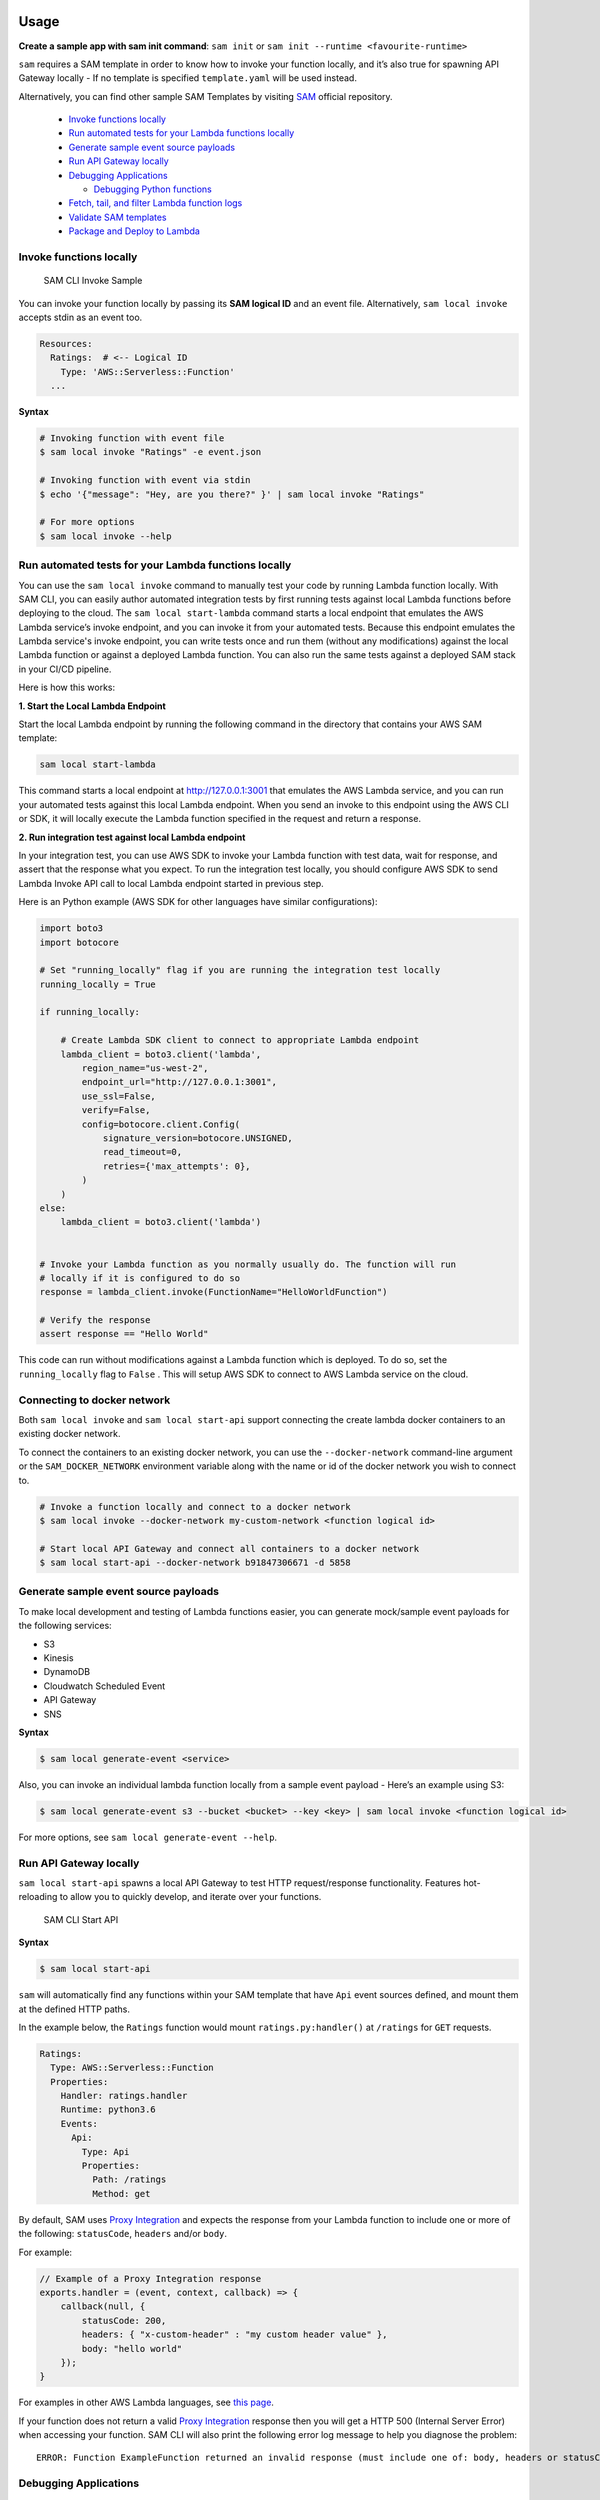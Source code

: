 Usage
=====

**Create a sample app with sam init command**: ``sam init`` or ``sam init --runtime <favourite-runtime>``

``sam`` requires a SAM template in order to know how to invoke your
function locally, and it’s also true for spawning API Gateway locally -
If no template is specified ``template.yaml`` will be used instead.

Alternatively, you can find other sample SAM Templates by visiting `SAM <https://github.com/awslabs/serverless-application-model>`__ official repository.


      -  `Invoke functions locally <#invoke-functions-locally>`__
      -  `Run automated tests for your Lambda functions locally <#run-automated-tests-for-your-lambda-functions-locally>`__
      -  `Generate sample event source
         payloads <#generate-sample-event-source-payloads>`__
      -  `Run API Gateway locally <#run-api-gateway-locally>`__
      -  `Debugging Applications <#debugging-applications>`__

         -  `Debugging Python functions <#debugging-python-functions>`__
      -  `Fetch, tail, and filter Lambda function logs <#fetch-tail-and-filter-lambda-function-logs>`__
      -  `Validate SAM templates <#validate-sam-templates>`__
      -  `Package and Deploy to
         Lambda <#package-and-deploy-to-lambda>`__

Invoke functions locally
~~~~~~~~~~~~~~~~~~~~~~~~

.. figure:: media/sam-invoke.gif
   :alt: SAM CLI Invoke Sample

   SAM CLI Invoke Sample

You can invoke your function locally by passing its **SAM logical ID**
and an event file. Alternatively, ``sam local invoke`` accepts stdin as
an event too.

.. code:: yaml

   Resources:
     Ratings:  # <-- Logical ID
       Type: 'AWS::Serverless::Function'
     ...

**Syntax**

.. code:: bash

   # Invoking function with event file
   $ sam local invoke "Ratings" -e event.json

   # Invoking function with event via stdin
   $ echo '{"message": "Hey, are you there?" }' | sam local invoke "Ratings"

   # For more options
   $ sam local invoke --help


Run automated tests for your Lambda functions locally
~~~~~~~~~~~~~~~~~~~~~~~~~~~~~~~~~~~~~~~~~~~~~~~~~~~~~
You can use the ``sam local invoke`` command to manually test your code 
by running Lambda function locally. With SAM CLI, you can easily
author automated integration tests by
first running tests against local Lambda functions before deploying to the
cloud. The ``sam local start-lambda`` command starts a local
endpoint that emulates the AWS Lambda service’s invoke endpoint, and you
can invoke it from your automated tests. Because this endpoint emulates
the Lambda service's invoke endpoint, you can write tests once and run
them (without any modifications) against the local Lambda function or
against a deployed Lambda function. You can also run the same tests
against a deployed SAM stack in your CI/CD pipeline.

Here is how this works:

**1. Start the Local Lambda Endpoint** 

Start the local Lambda endpoint by running the following command in the directory that contains your AWS
SAM template:

.. code:: bash

   sam local start-lambda

This command starts a local endpoint at http://127.0.0.1:3001 that
emulates the AWS Lambda service, and you can run your automated tests
against this local Lambda endpoint. When you send an invoke to this
endpoint using the AWS CLI or SDK, it will locally execute the Lambda
function specified in the request and return a response.

**2. Run integration test against local Lambda endpoint** 

In your integration test, you can use AWS SDK to invoke your Lambda function
with test data, wait for response, and assert that the response what you
expect. To run the integration test locally, you should configure AWS
SDK to send Lambda Invoke API call to local Lambda endpoint started in
previous step.

Here is an Python example (AWS SDK for other languages have similar
configurations):

.. code:: python

   import boto3
   import botocore
   
   # Set "running_locally" flag if you are running the integration test locally
   running_locally = True
   
   if running_locally:

       # Create Lambda SDK client to connect to appropriate Lambda endpoint
       lambda_client = boto3.client('lambda',
           region_name="us-west-2",
           endpoint_url="http://127.0.0.1:3001",
           use_ssl=False,
           verify=False,
           config=botocore.client.Config(
               signature_version=botocore.UNSIGNED,
               read_timeout=0,
               retries={'max_attempts': 0},
           )
       )
   else:
       lambda_client = boto3.client('lambda')
                                           

   # Invoke your Lambda function as you normally usually do. The function will run 
   # locally if it is configured to do so
   response = lambda_client.invoke(FunctionName="HelloWorldFunction")

   # Verify the response 
   assert response == "Hello World"

This code can run without modifications against a Lambda function which
is deployed. To do so, set the ``running_locally`` flag to ``False`` .
This will setup AWS SDK to connect to AWS Lambda service on the cloud.

Connecting to docker network
~~~~~~~~~~~~~~~~~~~~~~~~~~~~

Both ``sam local invoke`` and ``sam local start-api`` support connecting
the create lambda docker containers to an existing docker network.

To connect the containers to an existing docker network, you can use the
``--docker-network`` command-line argument or the ``SAM_DOCKER_NETWORK``
environment variable along with the name or id of the docker network you
wish to connect to.

.. code:: bash

   # Invoke a function locally and connect to a docker network
   $ sam local invoke --docker-network my-custom-network <function logical id>

   # Start local API Gateway and connect all containers to a docker network
   $ sam local start-api --docker-network b91847306671 -d 5858


Generate sample event source payloads
~~~~~~~~~~~~~~~~~~~~~~~~~~~~~~~~~~~~~

To make local development and testing of Lambda functions easier, you
can generate mock/sample event payloads for the following services:

-  S3
-  Kinesis
-  DynamoDB
-  Cloudwatch Scheduled Event
-  API Gateway
-  SNS

**Syntax**

.. code:: bash

   $ sam local generate-event <service>

Also, you can invoke an individual lambda function locally from a sample
event payload - Here’s an example using S3:

.. code:: bash

   $ sam local generate-event s3 --bucket <bucket> --key <key> | sam local invoke <function logical id>

For more options, see ``sam local generate-event --help``.

Run API Gateway locally
~~~~~~~~~~~~~~~~~~~~~~~

``sam local start-api`` spawns a local API Gateway to test HTTP
request/response functionality. Features hot-reloading to allow you to
quickly develop, and iterate over your functions.

.. figure:: media/sam-start-api.gif
   :alt: SAM CLI Start API

   SAM CLI Start API

**Syntax**

.. code:: bash

   $ sam local start-api

``sam`` will automatically find any functions within your SAM
template that have ``Api`` event sources defined, and mount them at the
defined HTTP paths.

In the example below, the ``Ratings`` function would mount
``ratings.py:handler()`` at ``/ratings`` for ``GET`` requests.

.. code:: yaml

   Ratings:
     Type: AWS::Serverless::Function
     Properties:
       Handler: ratings.handler
       Runtime: python3.6
       Events:
         Api:
           Type: Api
           Properties:
             Path: /ratings
             Method: get

By default, SAM uses `Proxy
Integration <http://docs.aws.amazon.com/apigateway/latest/developerguide/api-gateway-create-api-as-simple-proxy-for-lambda.html>`__
and expects the response from your Lambda function to include one or
more of the following: ``statusCode``, ``headers`` and/or ``body``.

For example:

.. code:: javascript

   // Example of a Proxy Integration response
   exports.handler = (event, context, callback) => {
       callback(null, {
           statusCode: 200,
           headers: { "x-custom-header" : "my custom header value" },
           body: "hello world"
       });
   }

For examples in other AWS Lambda languages, see `this
page <http://docs.aws.amazon.com/apigateway/latest/developerguide/api-gateway-create-api-as-simple-proxy-for-lambda.html>`__.

If your function does not return a valid `Proxy
Integration <http://docs.aws.amazon.com/apigateway/latest/developerguide/api-gateway-create-api-as-simple-proxy-for-lambda.html>`__
response then you will get a HTTP 500 (Internal Server Error) when
accessing your function. SAM CLI will also print the following error log
message to help you diagnose the problem:

::

   ERROR: Function ExampleFunction returned an invalid response (must include one of: body, headers or statusCode in the response object)

Debugging Applications
~~~~~~~~~~~~~~~~~~~~~~

Both ``sam local invoke`` and ``sam local start-api`` support local
debugging of your functions.

To run SAM Local with debugging support enabled, just specify
``--debug-port`` or ``-d`` on the command line.

.. code:: bash

   # Invoke a function locally in debug mode on port 5858
   $ sam local invoke -d 5858 <function logical id>

   # Start local API Gateway in debug mode on port 5858
   $ sam local start-api -d 5858

Note: If using ``sam local start-api``, the local API Gateway will
expose all of your Lambda functions but, since you can specify a single
debug port, you can only debug one function at a time. You will need to
hit your API before SAM CLI binds to the port allowing the debugger to
connect.

Here is an example showing how to debug a NodeJS function with Microsoft
Visual Studio Code:

.. figure:: media/sam-debug.gif
   :alt: SAM Local debugging example

   SAM Local debugging example

In order to setup Visual Studio Code for debugging with AWS SAM CLI, use
the following launch configuration:

.. code:: json

   {
       "version": "0.2.0",
       "configurations": [
           {
               "name": "Attach to SAM CLI",
               "type": "node",
               "request": "attach",
               "address": "localhost",
               "port": 5858,
               "localRoot": "${workspaceRoot}",
               "remoteRoot": "/var/task",
               "protocol": "legacy"
           }
       ]
   }

Note: Node.js versions **below** 7 (e.g. Node.js 4.3 and Node.js 6.10)
use the ``legacy`` protocol, while Node.js versions including and above
7 (e.g. Node.js 8.10) use the ``inspector`` protocol. Be sure to specify
the corresponding protocol in the ``protocol`` entry of your launch
configuration.

Debugging Python functions
^^^^^^^^^^^^^^^^^^^^^^^^^^

Unlike Node.JS and Java, Python requires you to enable remote debugging
in your Lambda function code. If you enable debugging with
``--debug-port`` or ``-d`` for a function that uses one of the Python
runtimes, SAM CLI will just map through that port from your host machine
through to the Lambda runtime container. You will need to enable remote
debugging in your function code. To do this, use a python package such
as `remote-pdb <https://pypi.python.org/pypi/remote-pdb>`__. When
configuring the host the debugger listens on in your code, make sure to
use ``0.0.0.0`` not ``127.0.0.1`` to allow Docker to map through the
port to your host machine.

   Please note, due to a `open
   bug <https://github.com/Microsoft/vscode-python/issues/71>`__ with
   Visual Studio Code, you may get a
   ``Debug adapter process has terminated unexpectedly`` error when
   attempting to debug Python applications with this IDE. Please track
   the `GitHub
   issue <https://github.com/Microsoft/vscode-python/issues/71>`__ for
   updates.

Debugging Golang functions
^^^^^^^^^^^^^^^^^^^^^^^^^^

Golang function debugging is slightly different when compared to Node.JS,
Java, and Python. We require `delve <https://github.com/derekparker/delve>`__
as the debugger, and wrap your function with it at runtime. The debugger
is run in headless mode, listening on the debug port.

When debugging, you must compile your function in debug mode:

`GOARCH=amd64 GOOS=linux go build -gcflags='-N -l' -o <output path> <path to code directory>

You must compile `delve` to run in the container and provide its local path
via the `--debugger-path` argument. Build delve locally as follows:

`GOARCH=amd64 GOOS=linux go build -o <delve folder path>/dlv github.com/derekparker/delve/cmd/dlv`

NOTE: The output path needs to end in `/dlv`. The docker container will expect the dlv binary to be in the <delve folder path>
and will cause mounting issue otherwise.

Then invoke `sam` similar to the following:

`sam local start-api -d 5986 --debugger-path <delve folder path>`

NOTE: The `--debugger-path` is the path to the directory that contains the `dlv` binary compiled from the above.

The following is an example launch configuration for Visual Studio Code to
attach to a debug session.

.. code:: json

  {
    "version": "0.2.0",
    "configurations": [
    {
        "name": "Connect to Lambda container",
        "type": "go",
        "request": "launch",
        "mode": "remote",
        "remotePath": "",
        "port": <debug port>,
        "host": "127.0.0.1",
        "program": "${workspaceRoot}",
        "env": {},
        "args": [],
      },
    ]
  }


Passing Additional Runtime Debug Arguments
^^^^^^^^^^^^^^^^^^^^^^^^^^^^^^^^^^^^^^^^^^

To pass additional runtime arguments when debugging your function, use
the environment variable ``DEBUGGER_ARGS``. This will pass a string
of arguments directly into the run command SAM CLI uses to start your
function.

For example, if you want to load a debugger like iKPdb at runtime of
your Python function, you could pass the following as
``DEBUGGER_ARGS``:
``-m ikpdb --ikpdb-port=5858 --ikpdb-working-directory=/var/task/ --ikpdb-client-working-directory=/myApp --ikpdb-address=0.0.0.0``.
This would load iKPdb at runtime with the other arguments you’ve
specified. In this case, your full SAM CLI command would be:

.. code:: bash

   $ DEBUGGER_ARGS="-m ikpdb --ikpdb-port=5858 --ikpdb-working-directory=/var/task/ --ikpdb-client-working-directory=/myApp --ikpdb-address=0.0.0.0" echo {} | sam local invoke -d 5858 myFunction

You may pass debugger arguments to functions of all runtimes.

To simplify troubleshooting, we added a new command called ``sam logs``
to SAM CLI. ``sam logs`` lets you fetch logs generated by your Lambda
function from the command line. In addition to printing the logs on the
terminal, this command has several nifty features to help you quickly
find the bug. Note: This command works for all AWS Lambda functions; not
just the ones you deploy using SAM.

Fetch, tail, and filter Lambda function logs
~~~~~~~~~~~~~~~~~~~~~~~~~~~~~~~~~~~~~~~~~~~~
To simplify troubleshooting, SAM CLI has a command called ``sam logs``. 
``sam logs`` lets you fetch logs generated by your Lambda
function from the command line. In addition to printing the logs on the
terminal, this command has several nifty features to help you quickly
find the bug. 

Note: This command works for all AWS Lambda functions; not
just the ones you deploy using SAM.

**Basic Usage: Using CloudFormation Stack** 

When your function is a part
of a CloudFormation stack, you can fetch logs using the function's
LogicalID:

.. code:: bash

   sam logs -n HelloWorldFunction --stack-name mystack

**Basic Usage: Using Lambda Function name** 

Or, you can fetch logs using the function's name

.. code:: bash

   sam logs -n mystack-HelloWorldFunction-1FJ8PD

**Tail Logs** 

Add ``--tail`` option to wait for new logs and see them as
they arrive. This is very handy during deployment or when
troubleshooting a production issue.

.. code:: bash

   sam logs -n HelloWorldFunction --stack-name mystack --tail

**View logs for specific time range** 
You can view logs for specific time range using the ``-s`` and ``-e`` options

.. code:: bash

   sam logs -n HelloWorldFunction --stack-name mystack -s '10min ago' -e '2min ago'

**Filter Logs** 

Use the ``--filter`` option to quickly find logs that
match terms, phrases or values in your log events

.. code:: bash

   sam logs -n HelloWorldFunction --stack-name mystack --filter "error"

In the output, SAM CLI will underline all occurrences of the word
“error” so you can easily locate the filter keyword within the log
output.

**Error Highlighting** 

When your Lambda function crashes or times out,
SAM CLI will highlight the timeout message in red. This will help you
easily locate specific executions that are timing out within a giant
stream of log output.

.. figure:: https://user-images.githubusercontent.com/22755571/42301038-3363a366-7fc8-11e8-9d0e-308b209cb92b.png
   :alt: SAM CLI Logs Error Highlighting


**JSON pretty printing** 

If your log messages print JSON strings, SAM
CLI will automatically pretty print the JSON to help you visually parse
and understand the JSON.

.. figure:: https://user-images.githubusercontent.com/22755571/42301064-50c6cffa-7fc8-11e8-8f31-04ef117a9c5a.png
   :alt: SAM CLI Logs JSON Pretty Print

Validate SAM templates
~~~~~~~~~~~~~~~~~~~~~~

Validate your templates with ``$ sam validate``. Currently this command
will validate that the template provided is valid JSON / YAML. As with
most SAM CLI commands, it will look for a ``template.[yaml|yml]`` file
in your current working directory by default. You can specify a
different template file/location with the ``-t`` or ``--template``
option.

**Syntax**

.. code:: bash

   $ sam validate
   <path-to-file>/template.yml is a valid SAM Template

Note: The validate command requires AWS credentials to be configured. See `IAM Credentials <#iam-credentials>`__.

Package and Deploy to Lambda
~~~~~~~~~~~~~~~~~~~~~~~~~~~~

Once you have developed and tested your Serverless application locally,
you can deploy to Lambda using ``sam package`` and ``sam deploy``
command.

``sam package`` command will zip your code artifacts, upload to S3
and produce a SAM file that is ready to be deployed to Lambda using AWS
CloudFormation.

``sam deploy`` command will deploy the packaged SAM template
to CloudFormation.

Both ``sam package`` and ``sam deploy`` are identical
to their AWS CLI equivalents commands
`aws cloudformation package <http://docs.aws.amazon.com/cli/latest/reference/cloudformation/package.html>`__
and
`aws cloudformation deploy <http://docs.aws.amazon.com/cli/latest/reference/cloudformation/deploy/index.html>`__
respectively - Please consult the AWS CLI command documentation for usage.

Example:

.. code:: bash

   # Package SAM template
   $ sam package --template-file sam.yaml --s3-bucket mybucket --output-template-file packaged.yaml

   # Deploy packaged SAM template
   $ sam deploy --template-file ./packaged.yaml --stack-name mystack --capabilities CAPABILITY_IAM

Learn More
==========

-  `Project Overview <README.rst>`__
-  `Installation <installation.rst>`__
-  `Advanced <advanced_usage.rst>`__
